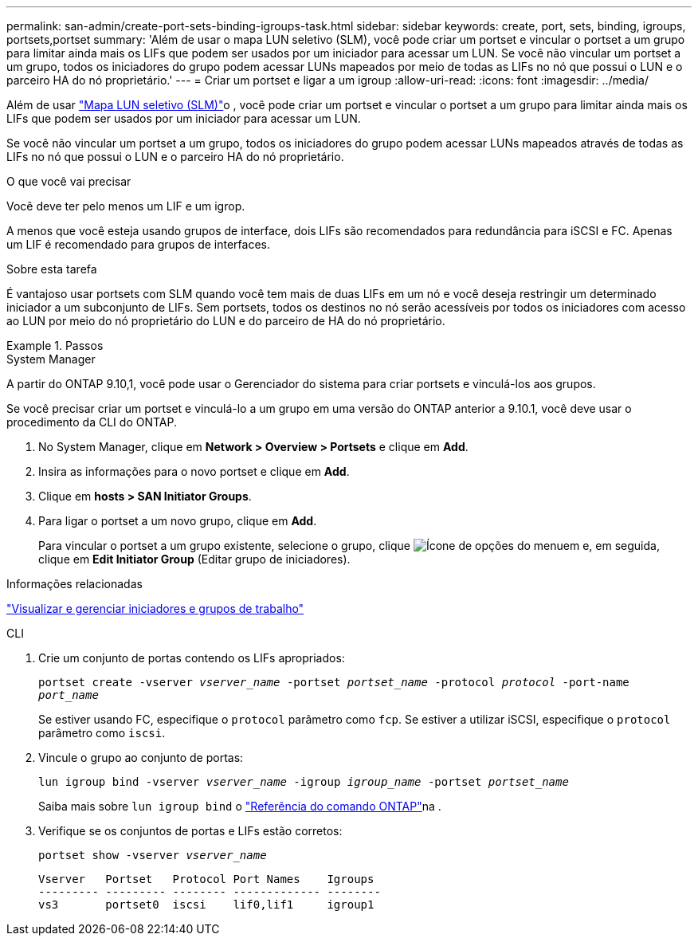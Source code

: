 ---
permalink: san-admin/create-port-sets-binding-igroups-task.html 
sidebar: sidebar 
keywords: create, port, sets, binding, igroups, portsets,portset 
summary: 'Além de usar o mapa LUN seletivo (SLM), você pode criar um portset e vincular o portset a um grupo para limitar ainda mais os LIFs que podem ser usados por um iniciador para acessar um LUN. Se você não vincular um portset a um grupo, todos os iniciadores do grupo podem acessar LUNs mapeados por meio de todas as LIFs no nó que possui o LUN e o parceiro HA do nó proprietário.' 
---
= Criar um portset e ligar a um igroup
:allow-uri-read: 
:icons: font
:imagesdir: ../media/


[role="lead"]
Além de usar link:selective-lun-map-concept.html["Mapa LUN seletivo (SLM)"]o , você pode criar um portset e vincular o portset a um grupo para limitar ainda mais os LIFs que podem ser usados por um iniciador para acessar um LUN.

Se você não vincular um portset a um grupo, todos os iniciadores do grupo podem acessar LUNs mapeados através de todas as LIFs no nó que possui o LUN e o parceiro HA do nó proprietário.

.O que você vai precisar
Você deve ter pelo menos um LIF e um igrop.

A menos que você esteja usando grupos de interface, dois LIFs são recomendados para redundância para iSCSI e FC. Apenas um LIF é recomendado para grupos de interfaces.

.Sobre esta tarefa
É vantajoso usar portsets com SLM quando você tem mais de duas LIFs em um nó e você deseja restringir um determinado iniciador a um subconjunto de LIFs. Sem portsets, todos os destinos no nó serão acessíveis por todos os iniciadores com acesso ao LUN por meio do nó proprietário do LUN e do parceiro de HA do nó proprietário.

.Passos
[role="tabbed-block"]
====
.System Manager
--
A partir do ONTAP 9.10,1, você pode usar o Gerenciador do sistema para criar portsets e vinculá-los aos grupos.

Se você precisar criar um portset e vinculá-lo a um grupo em uma versão do ONTAP anterior a 9.10.1, você deve usar o procedimento da CLI do ONTAP.

. No System Manager, clique em *Network > Overview > Portsets* e clique em *Add*.
. Insira as informações para o novo portset e clique em *Add*.
. Clique em *hosts > SAN Initiator Groups*.
. Para ligar o portset a um novo grupo, clique em *Add*.
+
Para vincular o portset a um grupo existente, selecione o grupo, clique image:icon_kabob.gif["Ícone de opções do menu"]em e, em seguida, clique em *Edit Initiator Group* (Editar grupo de iniciadores).



.Informações relacionadas
link:manage-san-initiators-task.html["Visualizar e gerenciar iniciadores e grupos de trabalho"]

--
.CLI
--
. Crie um conjunto de portas contendo os LIFs apropriados:
+
`portset create -vserver _vserver_name_ -portset _portset_name_ -protocol _protocol_ -port-name _port_name_`

+
Se estiver usando FC, especifique o `protocol` parâmetro como `fcp`. Se estiver a utilizar iSCSI, especifique o `protocol` parâmetro como `iscsi`.

. Vincule o grupo ao conjunto de portas:
+
`lun igroup bind -vserver _vserver_name_ -igroup _igroup_name_ -portset _portset_name_`

+
Saiba mais sobre `lun igroup bind` o link:https://docs.netapp.com/us-en/ontap-cli/lun-igroup-bind.html["Referência do comando ONTAP"^]na .

. Verifique se os conjuntos de portas e LIFs estão corretos:
+
`portset show -vserver _vserver_name_`

+
[listing]
----
Vserver   Portset   Protocol Port Names    Igroups
--------- --------- -------- ------------- --------
vs3       portset0  iscsi    lif0,lif1     igroup1
----


--
====